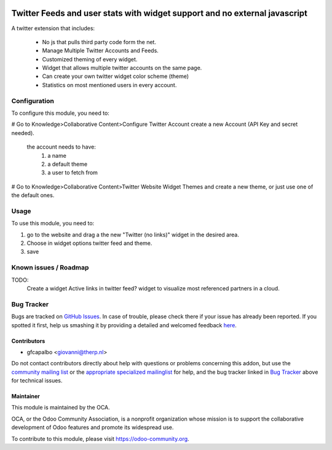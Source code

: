 .. image:: https://img.shields.io/badge/licence-AGPL--3-blue.svg
    :target: http://www.gnu.org/licenses/agpl-3.0-standalone.html
    :alt: License: AGPL-3

===========================================================================
Twitter Feeds and user stats with widget support and no external javascript
===========================================================================

A twitter extension that includes:

    * No js that pulls third party code form the net.
    * Manage Multiple Twitter Accounts and Feeds.
    * Customized theming of every widget.
    * Widget that allows multiple twitter accounts on the same page.
    * Can create your own twitter widget color scheme (theme)
    * Statistics on most mentioned users in every account.


Configuration
=============

To configure this module, you need to:


# Go to Knowledge>Collaborative Content>Configure Twitter Account 
create a new Account (API Key and secret needed).
    the account needs to have:
        1) a name
        2) a default theme
        3) a user to fetch from

# Go to Knowledge>Collaborative Content>Twitter Website Widget Themes 
and create a new theme, or just use one of the default ones.
        

Usage
=====

To use this module, you need to:

#. go to the website and drag a the new "Twitter (no links)"
   widget in the desired area.

#. Choose in widget options twitter feed and theme.

#. save

Known issues / Roadmap
======================

TODO:
    Create a widget
    Active links in twitter feed?
    widget to visualize most referenced partners in a cloud.



Bug Tracker
===========

Bugs are tracked on `GitHub Issues <https://github.com/OCA/website/issues>`_.
In case of trouble, please check there if your issue has already been reported.
If you spotted it first, help us smashing it by providing a detailed and welcomed feedback
`here <https://github.com/OCA/website/issues/new?body=module:%20website_twitter_simple%0Aversion:%208.0%0A%0A**Steps%20to%20reproduce**%0A-%20...%0A%0A**Current%20behavior**%0A%0A**Expected%20behavior**>`_.


Contributors
------------

* gfcapalbo <giovanni@therp.nl>  

Do not contact contributors directly about help with questions or problems concerning this addon, but use the `community mailing list <mailto:community@mail.odoo.com>`_ or the `appropriate specialized mailinglist <https://odoo-community.org/groups>`_ for help, and the bug tracker linked in `Bug Tracker`_ above for technical issues.

Maintainer
----------

.. image:: https://odoo-community.org/logo.png
   :alt: Odoo Community Association
   :target: https://odoo-community.org

This module is maintained by the OCA.

OCA, or the Odoo Community Association, is a nonprofit organization whose
mission is to support the collaborative development of Odoo features and
promote its widespread use.

To contribute to this module, please visit https://odoo-community.org.
